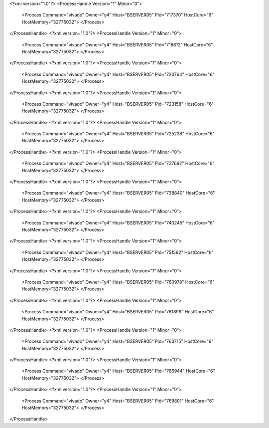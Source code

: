 <?xml version="1.0"?>
<ProcessHandle Version="1" Minor="0">
    <Process Command="vivado" Owner="y4" Host="BSERVER05" Pid="717370" HostCore="6" HostMemory="32775032">
    </Process>
</ProcessHandle>
<?xml version="1.0"?>
<ProcessHandle Version="1" Minor="0">
    <Process Command="vivado" Owner="y4" Host="BSERVER05" Pid="718612" HostCore="6" HostMemory="32775032">
    </Process>
</ProcessHandle>
<?xml version="1.0"?>
<ProcessHandle Version="1" Minor="0">
    <Process Command="vivado" Owner="y4" Host="BSERVER05" Pid="720764" HostCore="6" HostMemory="32775032">
    </Process>
</ProcessHandle>
<?xml version="1.0"?>
<ProcessHandle Version="1" Minor="0">
    <Process Command="vivado" Owner="y4" Host="BSERVER05" Pid="723158" HostCore="6" HostMemory="32775032">
    </Process>
</ProcessHandle>
<?xml version="1.0"?>
<ProcessHandle Version="1" Minor="0">
    <Process Command="vivado" Owner="y4" Host="BSERVER05" Pid="725238" HostCore="6" HostMemory="32775032">
    </Process>
</ProcessHandle>
<?xml version="1.0"?>
<ProcessHandle Version="1" Minor="0">
    <Process Command="vivado" Owner="y4" Host="BSERVER05" Pid="727692" HostCore="6" HostMemory="32775032">
    </Process>
</ProcessHandle>
<?xml version="1.0"?>
<ProcessHandle Version="1" Minor="0">
    <Process Command="vivado" Owner="y4" Host="BSERVER05" Pid="738840" HostCore="6" HostMemory="32775032">
    </Process>
</ProcessHandle>
<?xml version="1.0"?>
<ProcessHandle Version="1" Minor="0">
    <Process Command="vivado" Owner="y4" Host="BSERVER05" Pid="740245" HostCore="6" HostMemory="32775032">
    </Process>
</ProcessHandle>
<?xml version="1.0"?>
<ProcessHandle Version="1" Minor="0">
    <Process Command="vivado" Owner="y4" Host="BSERVER05" Pid="751592" HostCore="6" HostMemory="32775032">
    </Process>
</ProcessHandle>
<?xml version="1.0"?>
<ProcessHandle Version="1" Minor="0">
    <Process Command="vivado" Owner="y4" Host="BSERVER05" Pid="760978" HostCore="6" HostMemory="32775032">
    </Process>
</ProcessHandle>
<?xml version="1.0"?>
<ProcessHandle Version="1" Minor="0">
    <Process Command="vivado" Owner="y4" Host="BSERVER05" Pid="761899" HostCore="6" HostMemory="32775032">
    </Process>
</ProcessHandle>
<?xml version="1.0"?>
<ProcessHandle Version="1" Minor="0">
    <Process Command="vivado" Owner="y4" Host="BSERVER05" Pid="763715" HostCore="6" HostMemory="32775032">
    </Process>
</ProcessHandle>
<?xml version="1.0"?>
<ProcessHandle Version="1" Minor="0">
    <Process Command="vivado" Owner="y4" Host="BSERVER05" Pid="766944" HostCore="6" HostMemory="32775032">
    </Process>
</ProcessHandle>
<?xml version="1.0"?>
<ProcessHandle Version="1" Minor="0">
    <Process Command="vivado" Owner="y4" Host="BSERVER05" Pid="769801" HostCore="6" HostMemory="32775032">
    </Process>
</ProcessHandle>
